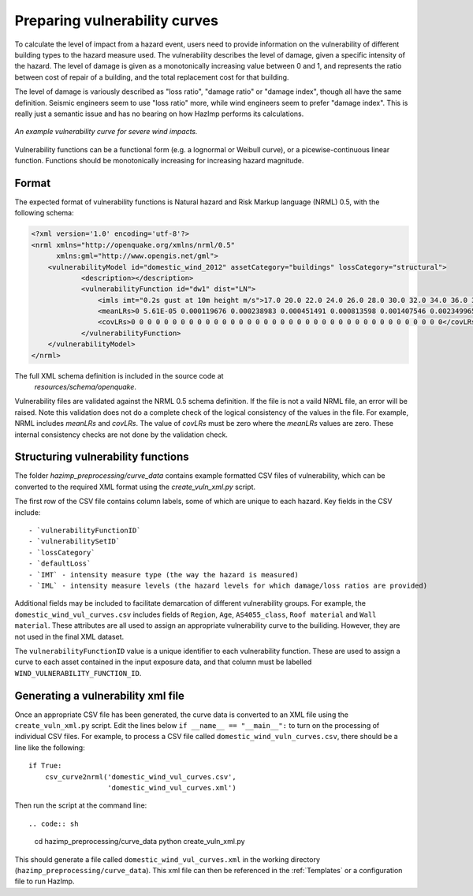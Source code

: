 .. _vulnerability:

Preparing vulnerability curves
==============================

To calculate the level of impact from a hazard event, users need to
provide information on the vulnerability of different building types
to the hazard measure used. The vulnerability describes the level of
damage, given a specific intensity of the hazard. The level of damage is given
as a monotonically increasing value between 0 and 1, and represents the
ratio between cost of repair of a building, and the total replacement
cost for that building.

The level of damage is variously described as "loss ratio", "damage ratio" or
"damage index", though all have the same definition. Seismic engineers seem to
use "loss ratio" more, while wind engineers seem to prefer "damage index". This
is really just a semantic issue and has no bearing on how HazImp performs its
calculations.

.. figure:: ../examples/diagrams/example_vuln_curve.png
   :align: center

   *An example vulnerability curve for severe wind impacts.*

Vulnerability functions can be a functional form (e.g. a lognormal or Weibull
curve), or a picewise-continuous linear function. Functions should be
monotonically increasing for increasing hazard magnitude. 



Format
------

The expected format of vulnerability functions is Natural hazard and Risk Markup
language (NRML) 0.5, with the following schema:

.. code:: xml

    <?xml version='1.0' encoding='utf-8'?>
    <nrml xmlns="http://openquake.org/xmlns/nrml/0.5"
          xmlns:gml="http://www.opengis.net/gml">
        <vulnerabilityModel id="domestic_wind_2012" assetCategory="buildings" lossCategory="structural">
                <description></description>
                <vulnerabilityFunction id="dw1" dist="LN">
                    <imls imt="0.2s gust at 10m height m/s">17.0 20.0 22.0 24.0 26.0 28.0 30.0 32.0 34.0 36.0 38.0 40.0 42.0 44.0 46.0 48.0 50.0 52.0 54.0 56.0 58.0 60.0 62.0 64.0 66.0 68.0 70.0 72.0 74.0 76.0 78.0 80.0 82.0 84.0 86.0 88.0 90.0 100.0</imls>
                    <meanLRs>0 5.61E-05 0.000119676 0.000238983 0.000451491 0.000813598 0.001407546 0.002349965 0.00380222 0.005982567 0.009180008 0.01376939 0.020226871 0.029144114 0.041238619 0.05735623 0.078460253 0.10559985 0.13984902 0.182207241 0.233455211 0.293965791 0.363483019 0.440901669 0.524104006 0.60993153 0.694373629 0.773024088 0.841778089 0.897626918 0.93930181 0.967498609 0.98454129 0.99359009 0.997731405 0.999330795 0.999839797 1</meanLRs>
                    <covLRs>0 0 0 0 0 0 0 0 0 0 0 0 0 0 0 0 0 0 0 0 0 0 0 0 0 0 0 0 0 0 0 0 0 0 0 0 0 0</covLRs>
                </vulnerabilityFunction>
        </vulnerabilityModel>
    </nrml>


The full XML schema definition is included in the source code at
 `resources/schema/openquake`. 

Vulnerability files are validated against the NRML 0.5 schema definition. If the
file is not a vaild NRML file, an error will be raised. Note this validation
does not do a complete check of the logical consistency of the values in the
file. For example, NRML includes `meanLRs` and `covLRs`. The value of `covLRs`
must be zero where the `meanLRs` values are zero. These internal consistency
checks are not done by the validation check.

Structuring vulnerability functions
-----------------------------------

The folder `hazimp_preprocessing/curve_data` contains example
formatted CSV files of vulnerability, which can be converted to the
required XML format using the `create_vuln_xml.py` script.

The first row of the CSV file contains column labels, some of which
are unique to each hazard. Key fields in the CSV include::
  
  - `vulnerabilityFunctionID`
  - `vulnerabilitySetID`
  - `lossCategory`
  - `defaultLoss`
  - `IMT` - intensity measure type (the way the hazard is measured)
  - `IML` - intensity measure levels (the hazard levels for which damage/loss ratios are provided)

Additional fields may be included to facilitate demarcation of
different vulnerability groups. For example, the
``domestic_wind_vul_curves.csv`` includes fields of ``Region``, ``Age``,
``AS4055_class``, ``Roof material`` and ``Wall material``. These attributes
are all used to assign an appropriate vulnerability curve to the
builiding. However, they are not used in the final XML dataset.

The ``vulnerabilityFunctionID`` value is a unique identifier to each
vulnerability function. These are used to assign a curve to each asset
contained in the input exposure data, and that column must be labelled
``WIND_VULNERABILITY_FUNCTION_ID``.





Generating a vulnerability xml file
-----------------------------------

Once an appropriate CSV file has been generated, the curve data is
converted to an XML file using the ``create_vuln_xml.py`` script. Edit
the lines below ``if __name__ == "__main__":`` to turn on the processing
of individual CSV files. For example, to process a CSV file called
``domestic_wind_vuln_curves.csv``, there should be a line like the
following::

    if True:
        csv_curve2nrml('domestic_wind_vul_curves.csv',
                       'domestic_wind_vul_curves.xml')

Then run the script at the command line::

.. code:: sh

  cd hazimp_preprocessing/curve_data
  python create_vuln_xml.py

This should generate a file called ``domestic_wind_vul_curves.xml`` in
the working directory (``hazimp_preprocessing/curve_data``). This xml
file can then be referenced in the :ref:`Templates` or a configuration
file to run HazImp.
